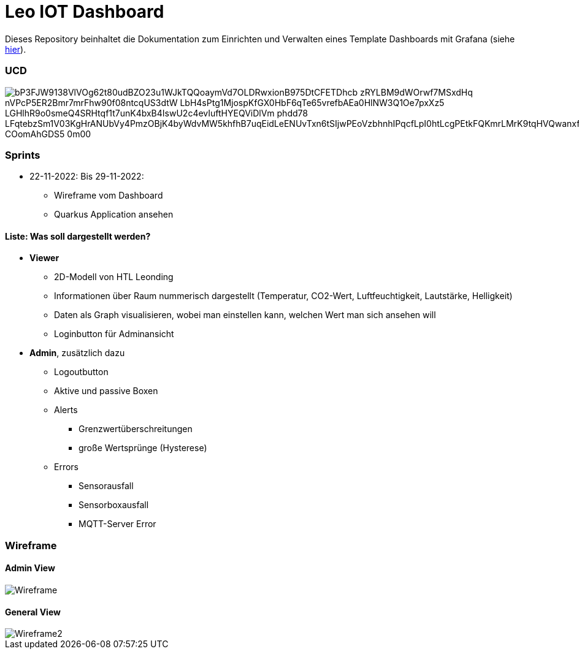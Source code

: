 = Leo IOT Dashboard

Dieses Repository beinhaltet die Dokumentation zum Einrichten und Verwalten eines Template Dashboards mit Grafana (siehe https://github.com/2223-4bhitm-itp/2223-4bhitm-project-iot-dashboard/tree/main/docs/deployment[hier]).

=== UCD

image::https://www.plantuml.com/plantuml/png/bP3FJW9138VlVOg62t80udBZO23u1WJkTQQoaymVd7OLDRwxionB975DtCFETDhcb-zRYLBM9dWOrwf7MSxdHq-nVPcP5ER2Bmr7mrFhw90f08ntcqUS3dtW-LbH4sPtg1MjospKfGX0HbF6qTe65vrefbAEa0HlNW3Q1Oe7pxXz5-LGHlhR9o0smeQ4SRHtqf1t7unK4bxB4IswU2c4evIuftHYEQViDlVm-phdd78_LFqtebzSm1V03KgHrANUbVy4PmzOBjK4byWdvMW5khfhB7uqEidLeENUvTxn6tSIjwPEoVzbhnhIPqcfLpI0htLcgPEtkFQKmrLMrK9tqHVQwanxfQfQtgBC-COomAhGDS5_0m00[]


=== Sprints
* 22-11-2022: Bis 29-11-2022:
** Wireframe vom Dashboard
** Quarkus Application ansehen

==== Liste: Was soll dargestellt werden?

* *Viewer*
** 2D-Modell von HTL Leonding
** Informationen über Raum nummerisch dargestellt (Temperatur, CO2-Wert, Luftfeuchtigkeit, Lautstärke, Helligkeit)
** Daten als Graph visualisieren, wobei man einstellen kann, welchen Wert man sich ansehen will
** Loginbutton für Adminansicht

* *Admin*, zusätzlich dazu
** Logoutbutton
** Aktive und passive Boxen
** Alerts
*** Grenzwertüberschreitungen
*** große Wertsprünge (Hysterese)
** Errors
*** Sensorausfall
*** Sensorboxausfall
*** MQTT-Server Error


=== Wireframe
==== Admin View
image::docs/img/Wireframe.png[]
==== General View
image::docs/img/Wireframe2.png[]
